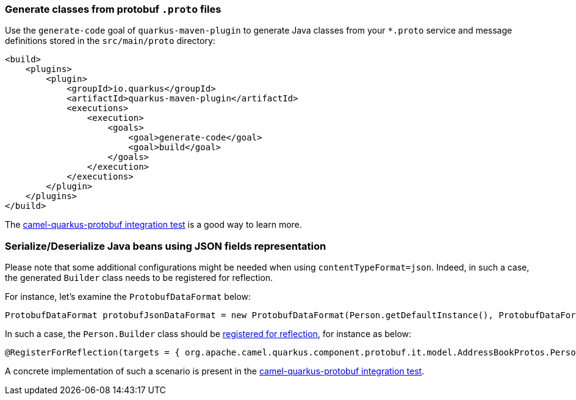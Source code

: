 === Generate classes from protobuf `.proto` files
Use the `generate-code` goal of `quarkus-maven-plugin` to generate Java classes from your `*.proto`
service and message definitions stored in the `src/main/proto` directory:

[source,xml]
----
<build>
    <plugins>
        <plugin>
            <groupId>io.quarkus</groupId>
            <artifactId>quarkus-maven-plugin</artifactId>
            <executions>
                <execution>
                    <goals>
                        <goal>generate-code</goal>
                        <goal>build</goal>
                    </goals>
                </execution>
            </executions>
        </plugin>
    </plugins>
</build>
----

The https://github.com/apache/camel-quarkus/tree/main/integration-tests/protobuf[camel-quarkus-protobuf integration test] is a good way to learn more.

=== Serialize/Deserialize Java beans using JSON fields representation
Please note that some additional configurations might be needed when using `contentTypeFormat=json`.
Indeed, in such a case, the generated `Builder` class needs to be registered for reflection.

For instance, let's examine the `ProtobufDataFormat` below:

[source,java]
----
ProtobufDataFormat protobufJsonDataFormat = new ProtobufDataFormat(Person.getDefaultInstance(), ProtobufDataFormat.CONTENT_TYPE_FORMAT_JSON);
----

In such a case, the `Person.Builder` class should be xref:user-guide/native-mode.adoc#reflection[registered for reflection], for instance as below:

[source,java]
----
@RegisterForReflection(targets = { org.apache.camel.quarkus.component.protobuf.it.model.AddressBookProtos.Person.Builder.class })
----

A concrete implementation of such a scenario is present in the https://github.com/apache/camel-quarkus/tree/main/integration-tests/protobuf[camel-quarkus-protobuf integration test].
